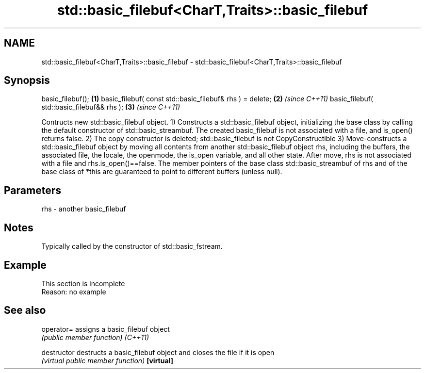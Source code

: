 .TH std::basic_filebuf<CharT,Traits>::basic_filebuf 3 "2020.03.24" "http://cppreference.com" "C++ Standard Libary"
.SH NAME
std::basic_filebuf<CharT,Traits>::basic_filebuf \- std::basic_filebuf<CharT,Traits>::basic_filebuf

.SH Synopsis

basic_filebuf();                                         \fB(1)\fP
basic_filebuf( const std::basic_filebuf& rhs ) = delete; \fB(2)\fP \fI(since C++11)\fP
basic_filebuf( std::basic_filebuf&& rhs );               \fB(3)\fP \fI(since C++11)\fP

Contructs new std::basic_filebuf object.
1) Constructs a std::basic_filebuf object, initializing the base class by calling the default constructor of std::basic_streambuf. The created basic_filebuf is not associated with a file, and is_open() returns false.
2) The copy constructor is deleted; std::basic_filebuf is not CopyConstructible
3) Move-constructs a std::basic_filebuf object by moving all contents from another std::basic_filebuf object rhs, including the buffers, the associated file, the locale, the openmode, the is_open variable, and all other state. After move, rhs is not associated with a file and rhs.is_open()==false. The member pointers of the base class std::basic_streambuf of rhs and of the base class of *this are guaranteed to point to different buffers (unless null).

.SH Parameters


rhs - another basic_filebuf


.SH Notes

Typically called by the constructor of std::basic_fstream.

.SH Example


 This section is incomplete
 Reason: no example


.SH See also



operator=    assigns a basic_filebuf object
             \fI(public member function)\fP
\fI(C++11)\fP

destructor   destructs a basic_filebuf object and closes the file if it is open
             \fI(virtual public member function)\fP
\fB[virtual]\fP




